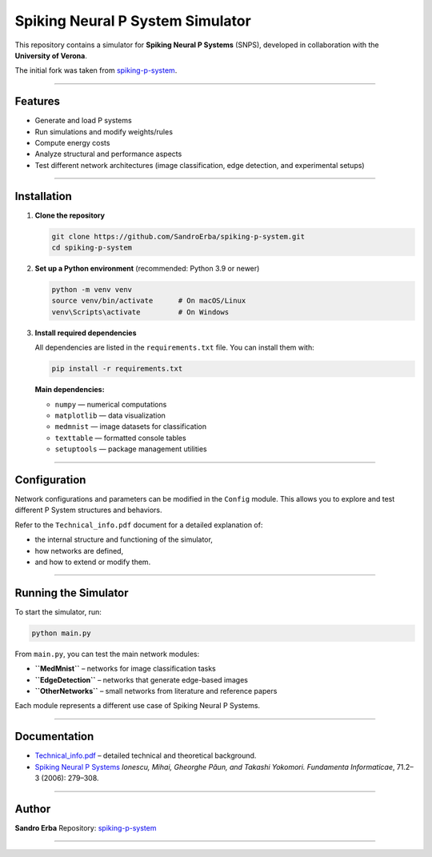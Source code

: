 Spiking Neural P System Simulator
=================================

This repository contains a simulator for **Spiking Neural P Systems** (SNPS), developed in collaboration with the **University of Verona**.

The initial fork was taken from `spiking-p-system <https://github.com/a1sabau/spiking-p-system>`_.

----------------------

Features
--------

- Generate and load P systems  
- Run simulations and modify weights/rules  
- Compute energy costs  
- Analyze structural and performance aspects  
- Test different network architectures (image classification, edge detection, and experimental setups)

----------------------

Installation
------------

1. **Clone the repository**

   .. code-block:: bash

      git clone https://github.com/SandroErba/spiking-p-system.git
      cd spiking-p-system

2. **Set up a Python environment** (recommended: Python 3.9 or newer)

   .. code-block:: bash

      python -m venv venv
      source venv/bin/activate      # On macOS/Linux
      venv\Scripts\activate         # On Windows

3. **Install required dependencies**

   All dependencies are listed in the ``requirements.txt`` file.  
   You can install them with:

   .. code-block:: bash

      pip install -r requirements.txt

   **Main dependencies:**

   - ``numpy`` — numerical computations  
   - ``matplotlib`` — data visualization  
   - ``medmnist`` — image datasets for classification  
   - ``texttable`` — formatted console tables  
   - ``setuptools`` — package management utilities  

----------------------

Configuration
-------------

Network configurations and parameters can be modified in the ``Config`` module.  
This allows you to explore and test different P System structures and behaviors.

Refer to the ``Technical_info.pdf`` document for a detailed explanation of:

- the internal structure and functioning of the simulator,  
- how networks are defined,  
- and how to extend or modify them.

----------------------

Running the Simulator
---------------------

To start the simulator, run:

.. code-block:: bash

   python main.py

From ``main.py``, you can test the main network modules:

- **``MedMnist``** – networks for image classification tasks  
- **``EdgeDetection``** – networks that generate edge-based images  
- **``OtherNetworks``** – small networks from literature and reference papers  

Each module represents a different use case of Spiking Neural P Systems.

----------------------

Documentation
-------------

- `Technical_info.pdf <Technical_info.pdf>`_ – detailed technical and theoretical background.  
- `Spiking Neural P Systems <https://www.semanticscholar.org/paper/Spiking-Neural-P-Systems-Ionescu-Paun/1db2b443a0fc71a3fae9a66c4ae16905a26baa17>`_  
  *Ionescu, Mihai, Gheorghe Păun, and Takashi Yokomori.*  
  *Fundamenta Informaticae*, 71.2–3 (2006): 279–308.

----------------------

Author
------

**Sandro Erba**  
Repository: `spiking-p-system <https://github.com/SandroErba/spiking-p-system>`_

----------------------
